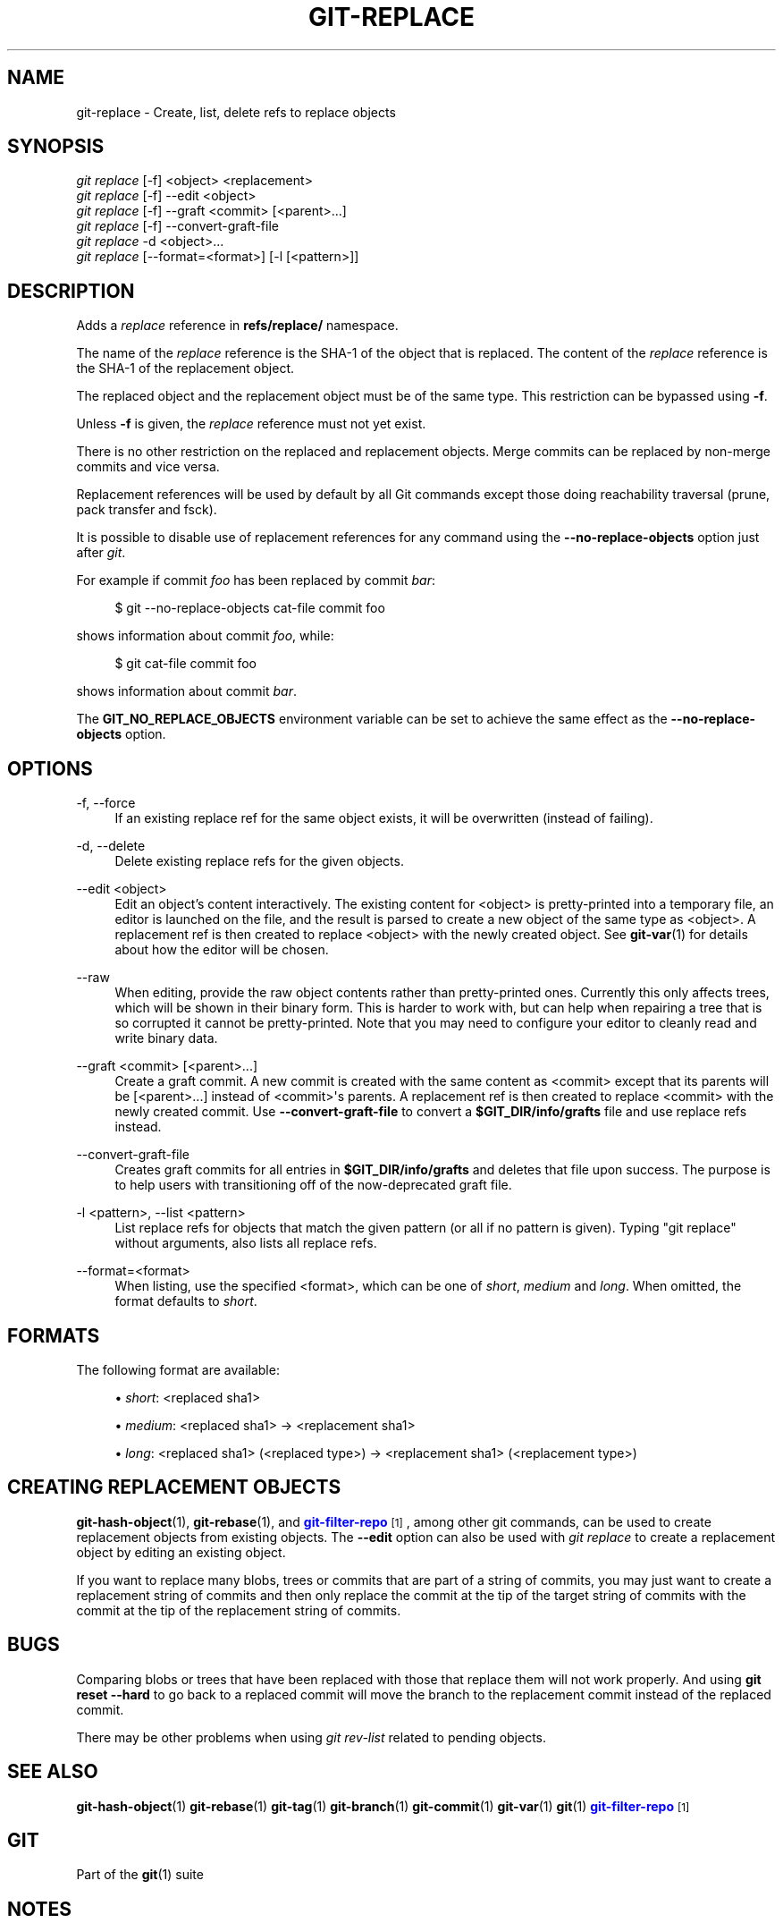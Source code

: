 '\" t
.\"     Title: git-replace
.\"    Author: [FIXME: author] [see http://www.docbook.org/tdg5/en/html/author]
.\" Generator: DocBook XSL Stylesheets vsnapshot <http://docbook.sf.net/>
.\"      Date: 08/30/2022
.\"    Manual: Git Manual
.\"    Source: Git 2.37.3.446.gd42b38dfb5
.\"  Language: English
.\"
.TH "GIT\-REPLACE" "1" "08/30/2022" "Git 2\&.37\&.3\&.446\&.gd42b38" "Git Manual"
.\" -----------------------------------------------------------------
.\" * Define some portability stuff
.\" -----------------------------------------------------------------
.\" ~~~~~~~~~~~~~~~~~~~~~~~~~~~~~~~~~~~~~~~~~~~~~~~~~~~~~~~~~~~~~~~~~
.\" http://bugs.debian.org/507673
.\" http://lists.gnu.org/archive/html/groff/2009-02/msg00013.html
.\" ~~~~~~~~~~~~~~~~~~~~~~~~~~~~~~~~~~~~~~~~~~~~~~~~~~~~~~~~~~~~~~~~~
.ie \n(.g .ds Aq \(aq
.el       .ds Aq '
.\" -----------------------------------------------------------------
.\" * set default formatting
.\" -----------------------------------------------------------------
.\" disable hyphenation
.nh
.\" disable justification (adjust text to left margin only)
.ad l
.\" -----------------------------------------------------------------
.\" * MAIN CONTENT STARTS HERE *
.\" -----------------------------------------------------------------
.SH "NAME"
git-replace \- Create, list, delete refs to replace objects
.SH "SYNOPSIS"
.sp
.nf
\fIgit replace\fR [\-f] <object> <replacement>
\fIgit replace\fR [\-f] \-\-edit <object>
\fIgit replace\fR [\-f] \-\-graft <commit> [<parent>\&...]
\fIgit replace\fR [\-f] \-\-convert\-graft\-file
\fIgit replace\fR \-d <object>\&...
\fIgit replace\fR [\-\-format=<format>] [\-l [<pattern>]]
.fi
.sp
.SH "DESCRIPTION"
.sp
Adds a \fIreplace\fR reference in \fBrefs/replace/\fR namespace\&.
.sp
The name of the \fIreplace\fR reference is the SHA\-1 of the object that is replaced\&. The content of the \fIreplace\fR reference is the SHA\-1 of the replacement object\&.
.sp
The replaced object and the replacement object must be of the same type\&. This restriction can be bypassed using \fB\-f\fR\&.
.sp
Unless \fB\-f\fR is given, the \fIreplace\fR reference must not yet exist\&.
.sp
There is no other restriction on the replaced and replacement objects\&. Merge commits can be replaced by non\-merge commits and vice versa\&.
.sp
Replacement references will be used by default by all Git commands except those doing reachability traversal (prune, pack transfer and fsck)\&.
.sp
It is possible to disable use of replacement references for any command using the \fB\-\-no\-replace\-objects\fR option just after \fIgit\fR\&.
.sp
For example if commit \fIfoo\fR has been replaced by commit \fIbar\fR:
.sp
.if n \{\
.RS 4
.\}
.nf
$ git \-\-no\-replace\-objects cat\-file commit foo
.fi
.if n \{\
.RE
.\}
.sp
.sp
shows information about commit \fIfoo\fR, while:
.sp
.if n \{\
.RS 4
.\}
.nf
$ git cat\-file commit foo
.fi
.if n \{\
.RE
.\}
.sp
.sp
shows information about commit \fIbar\fR\&.
.sp
The \fBGIT_NO_REPLACE_OBJECTS\fR environment variable can be set to achieve the same effect as the \fB\-\-no\-replace\-objects\fR option\&.
.SH "OPTIONS"
.PP
\-f, \-\-force
.RS 4
If an existing replace ref for the same object exists, it will be overwritten (instead of failing)\&.
.RE
.PP
\-d, \-\-delete
.RS 4
Delete existing replace refs for the given objects\&.
.RE
.PP
\-\-edit <object>
.RS 4
Edit an object\(cqs content interactively\&. The existing content for <object> is pretty\-printed into a temporary file, an editor is launched on the file, and the result is parsed to create a new object of the same type as <object>\&. A replacement ref is then created to replace <object> with the newly created object\&. See
\fBgit-var\fR(1)
for details about how the editor will be chosen\&.
.RE
.PP
\-\-raw
.RS 4
When editing, provide the raw object contents rather than pretty\-printed ones\&. Currently this only affects trees, which will be shown in their binary form\&. This is harder to work with, but can help when repairing a tree that is so corrupted it cannot be pretty\-printed\&. Note that you may need to configure your editor to cleanly read and write binary data\&.
.RE
.PP
\-\-graft <commit> [<parent>\&...]
.RS 4
Create a graft commit\&. A new commit is created with the same content as <commit> except that its parents will be [<parent>\&...] instead of <commit>\(aqs parents\&. A replacement ref is then created to replace <commit> with the newly created commit\&. Use
\fB\-\-convert\-graft\-file\fR
to convert a
\fB$GIT_DIR/info/grafts\fR
file and use replace refs instead\&.
.RE
.PP
\-\-convert\-graft\-file
.RS 4
Creates graft commits for all entries in
\fB$GIT_DIR/info/grafts\fR
and deletes that file upon success\&. The purpose is to help users with transitioning off of the now\-deprecated graft file\&.
.RE
.PP
\-l <pattern>, \-\-list <pattern>
.RS 4
List replace refs for objects that match the given pattern (or all if no pattern is given)\&. Typing "git replace" without arguments, also lists all replace refs\&.
.RE
.PP
\-\-format=<format>
.RS 4
When listing, use the specified <format>, which can be one of
\fIshort\fR,
\fImedium\fR
and
\fIlong\fR\&. When omitted, the format defaults to
\fIshort\fR\&.
.RE
.SH "FORMATS"
.sp
The following format are available:
.sp
.RS 4
.ie n \{\
\h'-04'\(bu\h'+03'\c
.\}
.el \{\
.sp -1
.IP \(bu 2.3
.\}
\fIshort\fR: <replaced sha1>
.RE
.sp
.RS 4
.ie n \{\
\h'-04'\(bu\h'+03'\c
.\}
.el \{\
.sp -1
.IP \(bu 2.3
.\}
\fImedium\fR: <replaced sha1> \(-> <replacement sha1>
.RE
.sp
.RS 4
.ie n \{\
\h'-04'\(bu\h'+03'\c
.\}
.el \{\
.sp -1
.IP \(bu 2.3
.\}
\fIlong\fR: <replaced sha1> (<replaced type>) \(-> <replacement sha1> (<replacement type>)
.RE
.SH "CREATING REPLACEMENT OBJECTS"
.sp
\fBgit-hash-object\fR(1), \fBgit-rebase\fR(1), and \m[blue]\fBgit\-filter\-repo\fR\m[]\&\s-2\u[1]\d\s+2, among other git commands, can be used to create replacement objects from existing objects\&. The \fB\-\-edit\fR option can also be used with \fIgit replace\fR to create a replacement object by editing an existing object\&.
.sp
If you want to replace many blobs, trees or commits that are part of a string of commits, you may just want to create a replacement string of commits and then only replace the commit at the tip of the target string of commits with the commit at the tip of the replacement string of commits\&.
.SH "BUGS"
.sp
Comparing blobs or trees that have been replaced with those that replace them will not work properly\&. And using \fBgit reset \-\-hard\fR to go back to a replaced commit will move the branch to the replacement commit instead of the replaced commit\&.
.sp
There may be other problems when using \fIgit rev\-list\fR related to pending objects\&.
.SH "SEE ALSO"
.sp
\fBgit-hash-object\fR(1) \fBgit-rebase\fR(1) \fBgit-tag\fR(1) \fBgit-branch\fR(1) \fBgit-commit\fR(1) \fBgit-var\fR(1) \fBgit\fR(1) \m[blue]\fBgit\-filter\-repo\fR\m[]\&\s-2\u[1]\d\s+2
.SH "GIT"
.sp
Part of the \fBgit\fR(1) suite
.SH "NOTES"
.IP " 1." 4
git-filter-repo
.RS 4
\%https://github.com/newren/git-filter-repo
.RE
